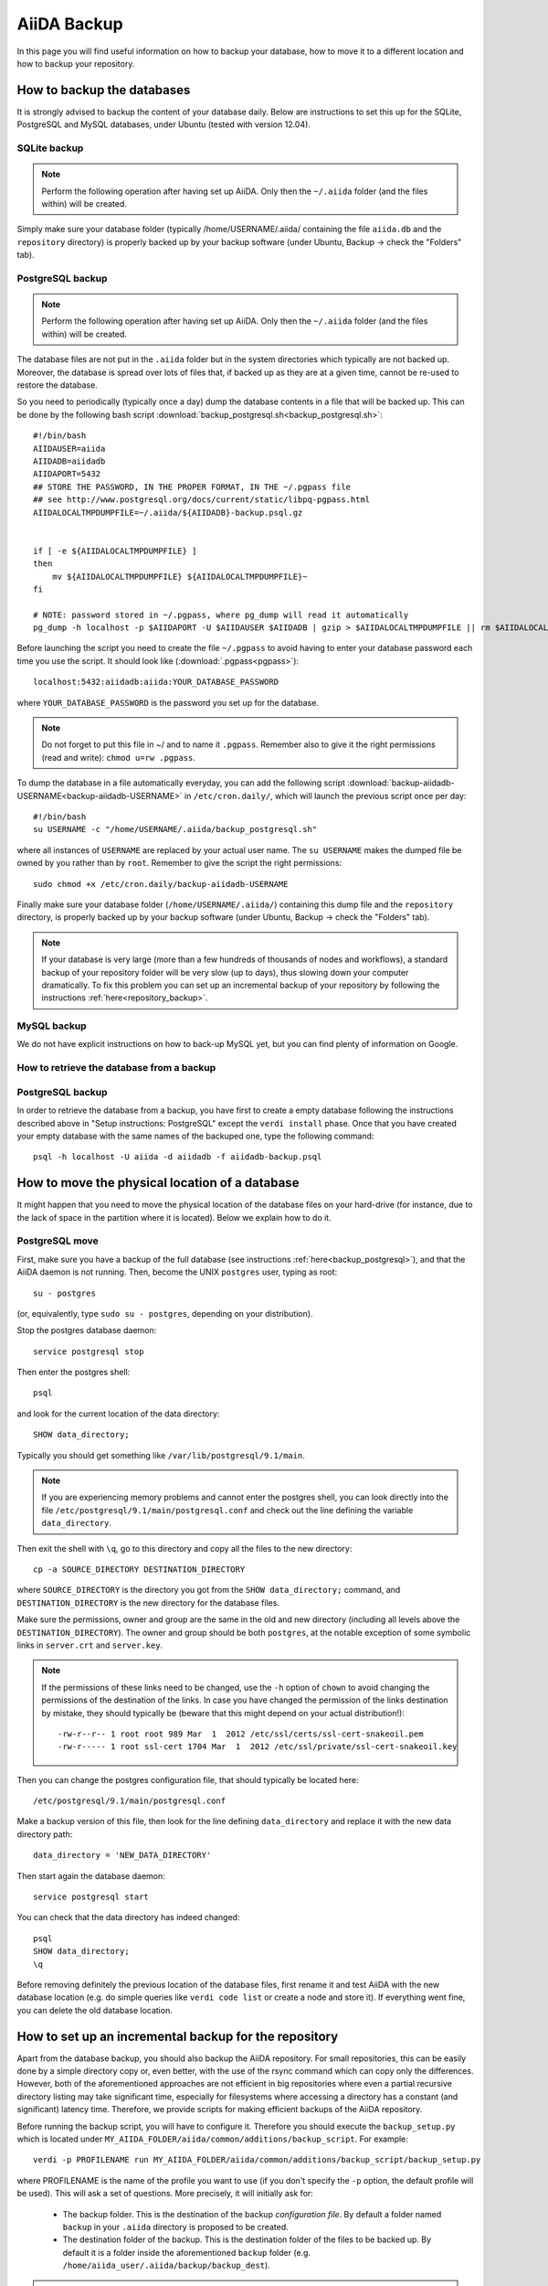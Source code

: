 ============
AiiDA Backup
============

In this page you will find useful information on how to backup your database,
how to move it to a different location and how to backup your repository.


How to backup the databases
+++++++++++++++++++++++++++

It is strongly advised to backup the content of your database daily. Below are
instructions to set this up for the SQLite, PostgreSQL and MySQL databases, under Ubuntu
(tested with version 12.04).

.. _backup_sqlite:

SQLite backup
-------------

.. note:: Perform the following operation after having set up AiiDA. Only then
  the ``~/.aiida`` folder (and the files within) will be created.

Simply make sure your database folder (typically /home/USERNAME/.aiida/ containing
the file ``aiida.db`` and the ``repository`` directory) is properly backed up by
your backup software (under Ubuntu, Backup -> check the "Folders" tab).

.. _backup_postgresql:

PostgreSQL backup
-----------------

.. note:: Perform the following operation after having set up AiiDA. Only then
  the ``~/.aiida`` folder (and the files within) will be created.

The database files are not put in the ``.aiida`` folder but in the system directories
which typically are not backed up. Moreover, the database is spread over lots of files
that, if backed up as they are at a given time, cannot be re-used to restore the database.

So you need to periodically (typically once a day) dump the database contents in a file
that will be backed up.
This can be done by the following bash script
:download:`backup_postgresql.sh<backup_postgresql.sh>`::

	#!/bin/bash
	AIIDAUSER=aiida
	AIIDADB=aiidadb
	AIIDAPORT=5432
	## STORE THE PASSWORD, IN THE PROPER FORMAT, IN THE ~/.pgpass file
	## see http://www.postgresql.org/docs/current/static/libpq-pgpass.html
	AIIDALOCALTMPDUMPFILE=~/.aiida/${AIIDADB}-backup.psql.gz


	if [ -e ${AIIDALOCALTMPDUMPFILE} ]
	then
	    mv ${AIIDALOCALTMPDUMPFILE} ${AIIDALOCALTMPDUMPFILE}~
	fi

	# NOTE: password stored in ~/.pgpass, where pg_dump will read it automatically
	pg_dump -h localhost -p $AIIDAPORT -U $AIIDAUSER $AIIDADB | gzip > $AIIDALOCALTMPDUMPFILE || rm $AIIDALOCALTMPDUMPFILE


Before launching the script you need to create the file ``~/.pgpass`` to avoid having to enter your database
password each time you use the script. It should look like (:download:`.pgpass<pgpass>`)::

    localhost:5432:aiidadb:aiida:YOUR_DATABASE_PASSWORD

where ``YOUR_DATABASE_PASSWORD`` is the password you set up for the database.

.. note:: Do not forget to put this file in ~/ and to name it ``.pgpass``.
   Remember also to give it the right permissions (read and write): ``chmod u=rw .pgpass``.

To dump the database in a file automatically everyday, you can add the following script
:download:`backup-aiidadb-USERNAME<backup-aiidadb-USERNAME>` in ``/etc/cron.daily/``, which will
launch the previous script once per day::

    #!/bin/bash
    su USERNAME -c "/home/USERNAME/.aiida/backup_postgresql.sh"

where all instances of ``USERNAME`` are replaced by your actual user name. The ``su USERNAME``
makes the dumped file be owned by you rather than by ``root``.
Remember to give the script the right permissions::

  sudo chmod +x /etc/cron.daily/backup-aiidadb-USERNAME

Finally make sure your database folder (``/home/USERNAME/.aiida/``) containing this dump file
and the ``repository`` directory, is properly backed up by
your backup software (under Ubuntu, Backup -> check the "Folders" tab).

.. note:: If your database is very large (more than a few hundreds of thousands 
  of nodes and workflows), a standard backup of your repository folder will be
  very slow (up to days), thus slowing down your computer dramatically. To fix
  this problem you can set up an incremental backup of your repository by following
  the instructions :ref:`here<repository_backup>`.

.. _backup_mysql:

MySQL backup
------------

.. todo:: Back-up instructions for the MySQL database.

We do not have explicit instructions on how to back-up MySQL yet, but you
can find plenty of information on Google.

How to retrieve the database from a backup
------------------------------------------

PostgreSQL backup
-----------------

In order to retrieve the database from a backup, you have first to
create a empty database following the instructions described above in
"Setup instructions: PostgreSQL" except the ``verdi install``
phase. Once that you have created your empty database with the same
names of the backuped one, type the following command::

    psql -h localhost -U aiida -d aiidadb -f aiidadb-backup.psql

How to move the physical location of a database
+++++++++++++++++++++++++++++++++++++++++++++++

It might happen that you need to move the physical location of the database
files on your hard-drive (for instance, due to the lack of space in the
partition where it is located). Below we explain how to do it.

.. _move_postgresql:

PostgreSQL move
---------------

First, make sure you have a backup of the full database (see instructions
:ref:`here<backup_postgresql>`), and that the AiiDA daemon is not running.
Then, become the UNIX ``postgres`` user, typing as root::

  su - postgres

(or, equivalently, type ``sudo su - postgres``, depending on your distribution).

Stop the postgres database daemon::

  service postgresql stop

Then enter the postgres shell::

  psql

and look for the current location of the data directory::

  SHOW data_directory;

Typically you should get something like ``/var/lib/postgresql/9.1/main``.

.. note :: If you are experiencing memory problems and cannot enter the postgres
	shell, you can look directly into the file ``/etc/postgresql/9.1/main/postgresql.conf``
	and check out the line defining the variable ``data_directory``.

Then exit the shell with ``\q``, go to this directory and copy all the
files to the new directory::

  cp -a SOURCE_DIRECTORY DESTINATION_DIRECTORY

where ``SOURCE_DIRECTORY`` is the directory you got from the
``SHOW data_directory;`` command, and ``DESTINATION_DIRECTORY`` is the new
directory for the database files.

Make sure the permissions, owner and group are the same in the old and new directory
(including all levels above the ``DESTINATION_DIRECTORY``). The owner and group
should be both ``postgres``, at the notable exception of some symbolic links in
``server.crt`` and ``server.key``.

.. note :: If the permissions of these links need to be changed, use the ``-h``
  option of ``chown`` to avoid changing the permissions of the destination of the
  links. In case you have changed the permission of the links destination by
  mistake, they should typically be (beware that this might depend on your
  actual distribution!)::

    -rw-r--r-- 1 root root 989 Mar  1  2012 /etc/ssl/certs/ssl-cert-snakeoil.pem
    -rw-r----- 1 root ssl-cert 1704 Mar  1  2012 /etc/ssl/private/ssl-cert-snakeoil.key

Then you can change the postgres configuration file, that should typically
be located here::

   /etc/postgresql/9.1/main/postgresql.conf

Make a backup version of this file, then look for the line defining
``data_directory`` and replace it with the new data directory path::

   data_directory = 'NEW_DATA_DIRECTORY'

Then start again the database daemon::

  service postgresql start

You can check that the data directory has indeed changed::

  psql
  SHOW data_directory;
  \q

Before removing definitely the previous location of the database files,
first rename it and test AiiDA with the new database location (e.g. do simple
queries like ``verdi code list`` or create a node and store it). If
everything went fine, you can delete the old database location.

.. _repository_backup:

How to set up an incremental backup for the repository
++++++++++++++++++++++++++++++++++++++++++++++++++++++
Apart from the database backup, you should also backup the AiiDA repository.
For small repositories, this can be easily done by a simple directory copy or,
even better, with the use of the rsync command which can copy only the differences.
However, both of the aforementioned approaches are not efficient in big
repositories where even a partial recursive directory listing may take
significant time, especially for filesystems where accessing a directory has
a constant (and significant) latency time. Therefore, we provide scripts for
making efficient backups of the AiiDA repository.

Before running the backup script, you will have to configure it. Therefore you
should execute the ``backup_setup.py`` which is located under
``MY_AIIDA_FOLDER/aiida/common/additions/backup_script``. For example::

	verdi -p PROFILENAME run MY_AIIDA_FOLDER/aiida/common/additions/backup_script/backup_setup.py

where PROFILENAME is the name of the profile you want to use (if you don't specify the ``-p`` option, the default profile will be used). This will ask a set of questions. More precisely, it will initially ask for:

 * The backup folder. This is the destination of the backup *configuration file*.
   By default a folder named ``backup`` in your ``.aiida`` directory is
   proposed to be created.

 * The destination folder of the backup. This is the destination folder of the
   files to be backed up. By default it is a folder inside the aforementioned
   ``backup`` folder (e.g. ``/home/aiida_user/.aiida/backup/backup_dest``).

.. note:: You should backup the repository on a different disk than the one in
  which you have the AiiDA repository! If you just use the same disk, you don't
  have any security against the most common data loss cause: disk failure.
  The best option is to use a destination folder mounted over ssh. For this 
  you need to install ``sshfs`` (under ubuntu: ``sudo apt-get install sshfs``).

  E.g. Imagine that you run your calculations on server_1 and you would like to
  take regular repository backups to server_2. Then, you could mount a server_2
  directory via sshfs on server_1 using the following command on server_1:

  ``sshfs -o idmap=user -o rw backup_user@server_2:/home/backup_user/backup_destination_dir/``
  ``/home/aiida_user/remote_backup_dir/``
  
  You should put this line into the actions performed at start-up (under gnome you 
  can access them by typing ``gnome-session-properties`` in a terminal), so that the 
  remote directory is mounted automatically after a reboot (but do not put it in 
  your ``.bashrc`` file otherwise each time you open a new terminal, your 
  computer will complain that the mount point is not empty...). 


A template backup configuration file (``backup_info.json.tmpl``) will be copied
in the backup folder. You can set the backup variables by yourself after renaming
the template file to ``backup_info.json``, or you can answer the questions asked
by the script, and then ``backup_info.json`` will be created based on you answers.

The main script backs up the AiiDA repository that is referenced by the current
AiiDA database. The script will start from the ``oldest_object_backedup`` date
or the date of the oldest node/workflow object found and it will periodically
backup (in periods of ``periodicity`` days) until the ending date of the backup
specified by ``end_date_of_backup`` or ``days_to_backup``

The backup parameters to be set in the ``backup_info.json`` are:

 * ``periodicity`` (in days): The backup runs periodically for a number of days
   defined in the periodicity variable. The purpose of this variable is to limit
   the backup to run only on a few number of days and therefore to limit the
   number of files that are backed up at every round. e.g. ``"periodicity": 2``
   Example: if you have files in the AiiDA repositories created in the past 30
   days, and periodicity is 15, the first run will backup the files of the first
   15 days; a second run of the script will backup the next 15 days, completing
   the backup (if it is run within the same day). Further runs will only backup
   newer files, if they are created.

 * ``oldest_object_backedup`` (timestamp or null): This is the timestamp of the
   oldest object that was backed up. If you are not aware of this value or if it
   is the first time that you start a backup up for this repository, then set
   this value to ``null``. Then the script will search the creation date of the
   oldest workflow or node object in the database and it will start
   the backup from that date. E.g. ``"oldest_object_backedup": "2015-07-20 11:13:08.145804+02:00"``

 * ``end_date_of_backup``: If set, the backup script will backup files that
   have a modification date until the value specified by this variable. If not set,
   the ending of the backup will be set by the following variable
   (``days_to_backup``) which specifies how many days to backup from the start
   of the backup. If none of these variables are set (``end_date_of_backup``
   and ``days_to_backup``), then the end date of backup is set to the current date.
   E.g. ``"end_date_of_backup": null`` or ``"end_date_of_backup": "2015-07-20 11:13:08.145804+02:00"``


 * ``days_to_backup``: If set, you specify how many days you will backup from the starting date
   of your backup. If it set to ``null`` and also
   ``end_date_of_backup`` is set to ``null``, then the end date of the backup is set
   to the current date. You can not set ``days_to_backup`` & ``end_date_of_backup``
   at the same time (it will lead to an error). E.g. ``"days_to_backup": null``
   or ``"days_to_backup": 5``

 * ``backup_length_threshold`` (in hours): The backup script runs in rounds and
   on every round it backs-up a number of days that are controlled primarily by
   ``periodicity`` and also by ``end_date_of_backup`` / ``days_to_backup``,
   for the last backup round. The ``backup_length_threshold`` specifies the
   lowest acceptable round length. This is important for the end of the backup.

 * ``backup_dir``: The destination directory of the backup. e.g.
   ``"backup_dir": "/home/aiida_user/.aiida/backup/backup_dest"``

To start the backup, run the ``start_backup.py`` script. Run as often as needed to complete a
full backup, and then run it periodically (e.g. calling it from a cron script, for instance every
day) to backup new changes.

.. note:: You can set up a cron job using the following command::

    sudo crontab -u aiida_user -e
  
  It will open an editor where you can add a line of the form::
  
    00 03 * * * /home/aiida_user/.aiida/backup/start_backup.py 2>&1 | mail -s "Incremental backup of the repository" aiida_user_email@domain.net

  or (if you need to backup a different profile than the default one)::

    00 03 * * * verdi -p PROFILENAME run /home/aiida_user/.aiida/backup/start_backup.py 2>&1 | mail -s "Incremental backup of the repository" aiida_user_email@domain.net

  This will launch the backup of the database every day at 3 AM, and send the output
  (or any error message) to the email address of the user (provided the ``mail``
  command -- from ``mailutils`` -- is configured appropriately).
  
Finally, do not forget to exclude the repository folder from the normal backup 
of your home directory!
 
